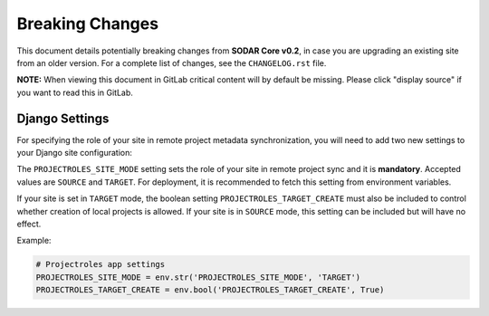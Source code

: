 .. _breaking_changes:

Breaking Changes
^^^^^^^^^^^^^^^^

This document details potentially breaking changes from **SODAR Core v0.2**, in
case you are upgrading an existing site from an older version. For a complete
list of changes, see the ``CHANGELOG.rst`` file.

**NOTE:** When viewing this document in GitLab critical content will by default
be missing. Please click "display source" if you want to read this in GitLab.


Django Settings
===============

For specifying the role of your site in remote project metadata synchronization,
you will need to add two new settings to your Django site configuration:

The ``PROJECTROLES_SITE_MODE`` setting sets the role of your site in remote
project sync and it is **mandatory**. Accepted values are ``SOURCE`` and
``TARGET``. For deployment, it is recommended to fetch this setting from
environment variables.

If your site is set in ``TARGET`` mode, the boolean setting
``PROJECTROLES_TARGET_CREATE`` must also be included to control whether
creation of local projects is allowed. If your site is in ``SOURCE`` mode, this
setting can be included but will have no effect.

Example:

.. code-block:: python

    # Projectroles app settings
    PROJECTROLES_SITE_MODE = env.str('PROJECTROLES_SITE_MODE', 'TARGET')
    PROJECTROLES_TARGET_CREATE = env.bool('PROJECTROLES_TARGET_CREATE', True)
